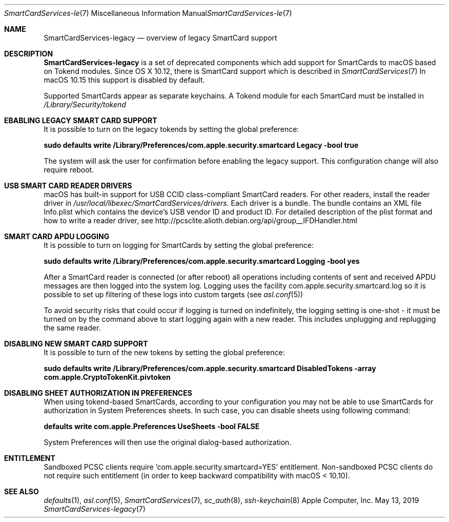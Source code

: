 .\" Copyright (c) 2014 Apple Inc.
.\" All rights reserved.
.\"
.\" Redistribution and use in source and binary forms, with or without
.\" modification, are permitted provided that the following conditions
.\" are met:
.\" 1. Redistributions of source code must retain the above copyright
.\"    notice, this list of conditions and the following disclaimer.
.\" 2. Redistributions in binary form must reproduce the above copyright
.\"    notice, this list of conditions and the following disclaimer in the
.\"    documentation and/or other materials provided with the distribution.
.\" 4. Neither the name of Apple Computer nor the names of its contributors
.\"    may be used to endorse or promote products derived from this software
.\"    without specific prior written permission.
.\"
.\" THIS SOFTWARE IS PROVIDED BY APPLE COMPUTER AND CONTRIBUTORS ``AS IS'' AND
.\" ANY EXPRESS OR IMPLIED WARRANTIES, INCLUDING, BUT NOT LIMITED TO, THE
.\" IMPLIED WARRANTIES OF MERCHANTABILITY AND FITNESS FOR A PARTICULAR PURPOSE
.\" ARE DISCLAIMED.  IN NO EVENT SHALL THE REGENTS OR CONTRIBUTORS BE LIABLE
.\" FOR ANY DIRECT, INDIRECT, INCIDENTAL, SPECIAL, EXEMPLARY, OR CONSEQUENTIAL
.\" DAMAGES (INCLUDING, BUT NOT LIMITED TO, PROCUREMENT OF SUBSTITUTE GOODS
.\" OR SERVICES; LOSS OF USE, DATA, OR PROFITS; OR BUSINESS INTERRUPTION)
.\" HOWEVER CAUSED AND ON ANY THEORY OF LIABILITY, WHETHER IN CONTRACT, STRICT
.\" LIABILITY, OR TORT (INCLUDING NEGLIGENCE OR OTHERWISE) ARISING IN ANY WAY
.\" OUT OF THE USE OF THIS SOFTWARE, EVEN IF ADVISED OF THE POSSIBILITY OF
.\" SUCH DAMAGE.
.\"
.\"
.Dd May 13, 2019
.Dt SmartCardServices-legacy 7
.Os "Apple Computer, Inc."
.Sh NAME
.Nm SmartCardServices-legacy
.Nd overview of legacy SmartCard support
.Sh DESCRIPTION
.Nm
is a set of deprecated components which add support for SmartCards to macOS based on Tokend modules. Since OS X 10.12, there is SmartCard support which is described in 
.Xr SmartCardServices 7
In macOS 10.15 this support is disabled by default.
.Pp
Supported SmartCards appear as separate keychains. A Tokend module for each SmartCard must be installed in
.Pa /Library/Security/tokend
.Sh EBABLING LEGACY SMART CARD SUPPORT
It is possible to turn on the legacy tokends by setting the global preference:
.Pp
.Li "sudo defaults write /Library/Preferences/com.apple.security.smartcard Legacy -bool true"
.Pp
The system will ask the user for confirmation before enabling the legacy support. This configuration change will also require reboot.
.Sh USB SMART CARD READER DRIVERS
macOS has built-in support for USB CCID class-compliant SmartCard readers.
For other readers, install the reader driver in
.Pa /usr/local/libexec/SmartCardServices/drivers .
Each driver is a bundle.  The bundle contains an XML file Info.plist which contains
the device's USB vendor ID and product ID.  For detailed description of the plist format
and how to write a reader driver, see http://pcsclite.alioth.debian.org/api/group__IFDHandler.html
.Sh SMART CARD APDU LOGGING
It is possible to turn on logging for SmartCards by setting the global preference:
.Pp
.Li "sudo defaults write /Library/Preferences/com.apple.security.smartcard Logging -bool yes"
.Pp
After a SmartCard reader is connected (or after reboot) all operations including contents
of sent and received APDU messages are then logged into the system log.  Logging uses the facility
com.apple.security.smartcard.log
so it is possible to set up filtering of these logs into custom targets (see
.Xr asl.conf 5 )
.Pp
To avoid security risks that could occur if logging is turned on indefinitely, the logging setting
is one-shot - it must be turned on by the command above to start logging again with a new reader.
This includes unplugging and replugging the same reader.
.Sh DISABLING NEW SMART CARD SUPPORT
It is possible to turn of the new tokens by setting the global preference:
.Pp
.Li "sudo defaults write /Library/Preferences/com.apple.security.smartcard DisabledTokens -array com.apple.CryptoTokenKit.pivtoken"
.Sh DISABLING SHEET AUTHORIZATION IN PREFERENCES
When using tokend-based SmartCards, according to your configuration you may not be able to use SmartCards for authorization in System Preferences sheets. In such case, you can disable sheets using following command:
.Pp
.Li defaults write com.apple.Preferences UseSheets -bool FALSE
.Pp
System Preferences will then use the original dialog-based authorization.
.Sh ENTITLEMENT
Sandboxed PCSC clients require 'com.apple.security.smartcard=YES' entitlement. Non-sandboxed PCSC clients do not require such entitlement (in order to keep backward compatibility with macOS < 10.10).
.Sh SEE ALSO
.Xr defaults 1 ,
.Xr asl.conf 5 ,
.Xr SmartCardServices 7 ,
.Xr sc_auth 8 ,
.Xr ssh-keychain 8